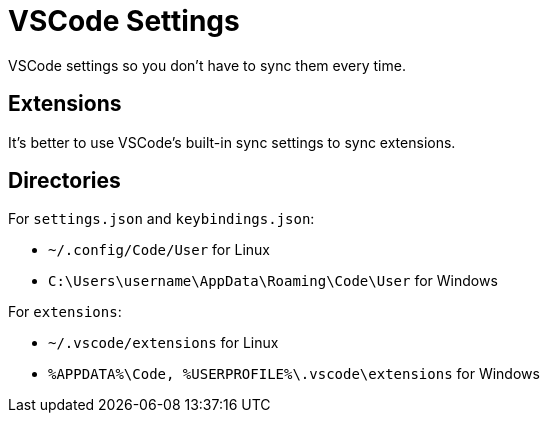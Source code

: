 = VSCode Settings

VSCode settings so you don't have to sync them every time.

== Extensions
It's better to use VSCode's built-in sync settings to sync extensions.

== Directories

For `settings.json` and `keybindings.json`:

* `~/.config/Code/User` for Linux
* `C:\Users\username\AppData\Roaming\Code\User` for Windows

For `extensions`:

* `~/.vscode/extensions` for Linux
* `%APPDATA%\Code, %USERPROFILE%\.vscode\extensions` for Windows

